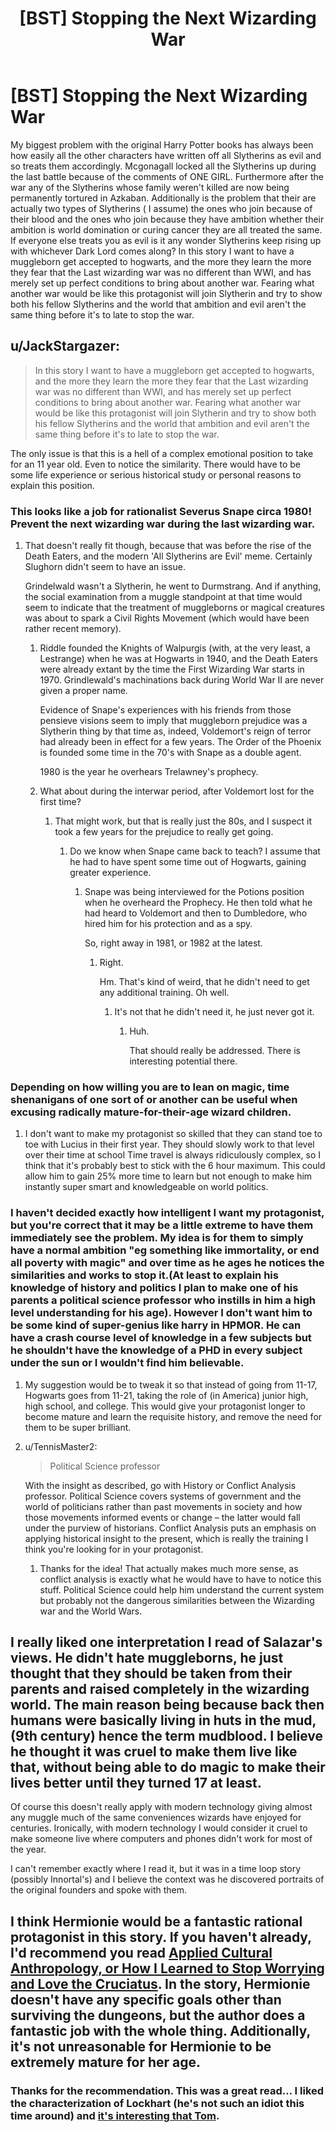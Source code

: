 #+TITLE: [BST] Stopping the Next Wizarding War

* [BST] Stopping the Next Wizarding War
:PROPERTIES:
:Author: Luminnaran
:Score: 17
:DateUnix: 1452892809.0
:DateShort: 2016-Jan-16
:END:
My biggest problem with the original Harry Potter books has always been how easily all the other characters have written off all Slytherins as evil and so treats them accordingly. Mcgonagall locked all the Slytherins up during the last battle because of the comments of ONE GIRL. Furthermore after the war any of the Slytherins whose family weren't killed are now being permanently tortured in Azkaban. Additionally is the problem that their are actually two types of Slytherins ( I assume) the ones who join because of their blood and the ones who join because they have ambition whether their ambition is world domination or curing cancer they are all treated the same. If everyone else treats you as evil is it any wonder Slytherins keep rising up with whichever Dark Lord comes along? In this story I want to have a muggleborn get accepted to hogwarts, and the more they learn the more they fear that the Last wizarding war was no different than WWI, and has merely set up perfect conditions to bring about another war. Fearing what another war would be like this protagonist will join Slytherin and try to show both his fellow Slytherins and the world that ambition and evil aren't the same thing before it's to late to stop the war.


** u/JackStargazer:
#+begin_quote
  In this story I want to have a muggleborn get accepted to hogwarts, and the more they learn the more they fear that the Last wizarding war was no different than WWI, and has merely set up perfect conditions to bring about another war. Fearing what another war would be like this protagonist will join Slytherin and try to show both his fellow Slytherins and the world that ambition and evil aren't the same thing before it's to late to stop the war.
#+end_quote

The only issue is that this is a hell of a complex emotional position to take for an 11 year old. Even to notice the similarity. There would have to be some life experience or serious historical study or personal reasons to explain this position.
:PROPERTIES:
:Author: JackStargazer
:Score: 15
:DateUnix: 1452894636.0
:DateShort: 2016-Jan-16
:END:

*** This looks like a job for rationalist Severus Snape circa 1980! Prevent the next wizarding war during the last wizarding war.
:PROPERTIES:
:Author: Sparkwitch
:Score: 15
:DateUnix: 1452900245.0
:DateShort: 2016-Jan-16
:END:

**** That doesn't really fit though, because that was before the rise of the Death Eaters, and the modern 'All Slytherins are Evil' meme. Certainly Slughorn didn't seem to have an issue.

Grindelwald wasn't a Slytherin, he went to Durmstrang. And if anything, the social examination from a muggle standpoint at that time would seem to indicate that the treatment of muggleborns or magical creatures was about to spark a Civil Rights Movement (which would have been rather recent memory).
:PROPERTIES:
:Author: JackStargazer
:Score: 4
:DateUnix: 1452900997.0
:DateShort: 2016-Jan-16
:END:

***** Riddle founded the Knights of Walpurgis (with, at the very least, a Lestrange) when he was at Hogwarts in 1940, and the Death Eaters were already extant by the time the First Wizarding War starts in 1970. Grindlewald's machinations back during World War II are never given a proper name.

Evidence of Snape's experiences with his friends from those pensieve visions seem to imply that muggleborn prejudice was a Slytherin thing by that time as, indeed, Voldemort's reign of terror had already been in effect for a few years. The Order of the Phoenix is founded some time in the 70's with Snape as a double agent.

1980 is the year he overhears Trelawney's prophecy.
:PROPERTIES:
:Author: Sparkwitch
:Score: 3
:DateUnix: 1452904009.0
:DateShort: 2016-Jan-16
:END:


***** What about during the interwar period, after Voldemort lost for the first time?
:PROPERTIES:
:Author: callmebrotherg
:Score: 2
:DateUnix: 1452901252.0
:DateShort: 2016-Jan-16
:END:

****** That might work, but that is really just the 80s, and I suspect it took a few years for the prejudice to really get going.
:PROPERTIES:
:Author: JackStargazer
:Score: 2
:DateUnix: 1452901368.0
:DateShort: 2016-Jan-16
:END:

******* Do we know when Snape came back to teach? I assume that he had to have spent some time out of Hogwarts, gaining greater experience.
:PROPERTIES:
:Author: callmebrotherg
:Score: 1
:DateUnix: 1452908736.0
:DateShort: 2016-Jan-16
:END:

******** Snape was being interviewed for the Potions position when he overheard the Prophecy. He then told what he had heard to Voldemort and then to Dumbledore, who hired him for his protection and as a spy.

So, right away in 1981, or 1982 at the latest.
:PROPERTIES:
:Author: JackStargazer
:Score: 1
:DateUnix: 1452976523.0
:DateShort: 2016-Jan-17
:END:

********* Right.

Hm. That's kind of weird, that he didn't need to get any additional training. Oh well.
:PROPERTIES:
:Author: callmebrotherg
:Score: 1
:DateUnix: 1452980820.0
:DateShort: 2016-Jan-17
:END:

********** It's not that he didn't need it, he just never got it.
:PROPERTIES:
:Author: sir_pirriplin
:Score: 1
:DateUnix: 1453171249.0
:DateShort: 2016-Jan-19
:END:

*********** Huh.

That should really be addressed. There is interesting potential there.
:PROPERTIES:
:Author: callmebrotherg
:Score: 1
:DateUnix: 1453189767.0
:DateShort: 2016-Jan-19
:END:


*** Depending on how willing you are to lean on magic, time shenanigans of one sort of or another can be useful when excusing radically mature-for-their-age wizard children.
:PROPERTIES:
:Author: Aabcehmu112358
:Score: 2
:DateUnix: 1452899723.0
:DateShort: 2016-Jan-16
:END:

**** I don't want to make my protagonist so skilled that they can stand toe to toe with Lucius in their first year. They should slowly work to that level over their time at school Time travel is always ridiculously complex, so I think that it's probably best to stick with the 6 hour maximum. This could allow him to gain 25% more time to learn but not enough to make him instantly super smart and knowledgeable on world politics.
:PROPERTIES:
:Author: Luminnaran
:Score: 3
:DateUnix: 1452905908.0
:DateShort: 2016-Jan-16
:END:


*** I haven't decided exactly how intelligent I want my protagonist, but you're correct that it may be a little extreme to have them immediately see the problem. My idea is for them to simply have a normal ambition "eg something like immortality, or end all poverty with magic" and over time as he ages he notices the similarities and works to stop it.(At least to explain his knowledge of history and politics I plan to make one of his parents a political science professor who instills in him a high level understanding for his age). However I don't want him to be some kind of super-genius like harry in HPMOR. He can have a crash course level of knowledge in a few subjects but he shouldn't have the knowledge of a PHD in every subject under the sun or I wouldn't find him believable.
:PROPERTIES:
:Author: Luminnaran
:Score: 2
:DateUnix: 1452905534.0
:DateShort: 2016-Jan-16
:END:

**** My suggestion would be to tweak it so that instead of going from 11-17, Hogwarts goes from 11-21, taking the role of (in America) junior high, high school, and college. This would give your protagonist longer to become mature and learn the requisite history, and remove the need for them to be super brilliant.
:PROPERTIES:
:Author: eaglejarl
:Score: 1
:DateUnix: 1452958490.0
:DateShort: 2016-Jan-16
:END:


**** u/TennisMaster2:
#+begin_quote
  Political Science professor
#+end_quote

With the insight as described, go with History or Conflict Analysis professor. Political Science covers systems of government and the world of politicians rather than past movements in society and how those movements informed events or change -- the latter would fall under the purview of historians. Conflict Analysis puts an emphasis on applying historical insight to the present, which is really the training I think you're looking for in your protagonist.
:PROPERTIES:
:Author: TennisMaster2
:Score: 1
:DateUnix: 1452990156.0
:DateShort: 2016-Jan-17
:END:

***** Thanks for the idea! That actually makes much more sense, as conflict analysis is exactly what he would have to have to notice this stuff. Political Science could help him understand the current system but probably not the dangerous similarities between the Wizarding war and the World Wars.
:PROPERTIES:
:Author: Luminnaran
:Score: 1
:DateUnix: 1452992031.0
:DateShort: 2016-Jan-17
:END:


** I really liked one interpretation I read of Salazar's views. He didn't hate muggleborns, he just thought that they should be taken from their parents and raised completely in the wizarding world. The main reason being because back then humans were basically living in huts in the mud, (9th century) hence the term mudblood. I believe he thought it was cruel to make them live like that, without being able to do magic to make their lives better until they turned 17 at least.

Of course this doesn't really apply with modern technology giving almost any muggle much of the same conveniences wizards have enjoyed for centuries. Ironically, with modern technology I would consider it cruel to make someone live where computers and phones didn't work for most of the year.

I can't remember exactly where I read it, but it was in a time loop story (possibly Innortal's) and I believe the context was he discovered portraits of the original founders and spoke with them.
:PROPERTIES:
:Author: literal-hitler
:Score: 11
:DateUnix: 1452906217.0
:DateShort: 2016-Jan-16
:END:


** I think Hermionie would be a fantastic rational protagonist in this story. If you haven't already, I'd recommend you read [[https://m.fanfiction.net/s/9238861/1/Applied-Cultural-Anthropology-or][Applied Cultural Anthropology, or How I Learned to Stop Worrying and Love the Cruciatus]]. In the story, Hermionie doesn't have any specific goals other than surviving the dungeons, but the author does a fantastic job with the whole thing. Additionally, it's not unreasonable for Hermionie to be extremely mature for her age.
:PROPERTIES:
:Author: Gaboncio
:Score: 4
:DateUnix: 1452953957.0
:DateShort: 2016-Jan-16
:END:

*** Thanks for the recommendation. This was a great read... I liked the characterization of Lockhart (he's not such an idiot this time around) and [[#s][it's interesting that Tom]].
:PROPERTIES:
:Author: gommm
:Score: 1
:DateUnix: 1453443160.0
:DateShort: 2016-Jan-22
:END:
